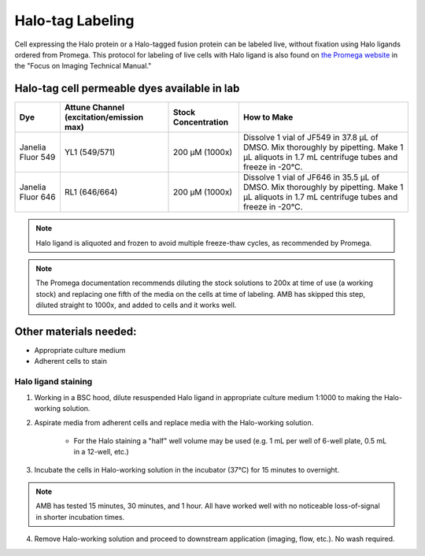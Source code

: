 ===================================== 
Halo-tag Labeling
=====================================

Cell expressing the Halo protein or a Halo-tagged fusion protein can be labeled live, without fixation using Halo ligands ordered from Promega. 
This protocol for labeling of live cells with Halo ligand is also found on `the Promega website <https://www.promega.com/products/protein-detection/protein-labeling/janelia-fluor-halotag-ligands/?catNum=GA1110#protocols>`_ in the "Focus on Imaging Technical Manual."

Halo-tag cell permeable dyes available in lab
________________________________________________


=======================     ==========================  =========================  ==========================================================================================================================================
**Dye**                     **Attune Channel**           **Stock Concentration**    **How to Make**
                            (excitation/emission max)
=======================     ==========================  =========================  ==========================================================================================================================================
Janelia Fluor 549            YL1 (549/571)               200 µM (1000x)              Dissolve 1 vial of JF549 in 37.8 µL of DMSO. Mix thoroughly by pipetting. Make 1 µL aliquots in 1.7 mL centrifuge tubes and freeze in -20°C.
Janelia Fluor 646            RL1 (646/664)               200 µM (1000x)              Dissolve 1 vial of JF646 in 35.5 µL of DMSO. Mix thoroughly by pipetting.  Make 1 µL aliquots in 1.7 mL centrifuge tubes and freeze in -20°C.
=======================     ==========================  =========================  ==========================================================================================================================================

.. note::
    Halo ligand is aliquoted and frozen to avoid multiple freeze-thaw cycles, as recommended by Promega. 

.. note:: 
    The Promega documentation recommends diluting the stock solutions to 200x at time of use (a working stock) 
    and replacing one fifth of the media on the cells at time of labeling. AMB has skipped this step, diluted straight to 1000x, and added to cells and it works well. 

Other materials needed:
________________________  
- Appropriate culture medium
- Adherent cells to stain

Halo ligand staining 
--------------------------------------------
1. Working in a BSC hood, dilute resuspended Halo ligand in appropriate culture medium 1:1000 to making the Halo-working solution. 
2. Aspirate media from adherent cells and replace media with the Halo-working solution. 

    - For the Halo staining a "half" well volume may be used (e.g. 1 mL per well of 6-well plate, 0.5 mL in a 12-well, etc.)
3. Incubate the cells in Halo-working solution in the incubator (37°C) for 15 minutes to overnight. 

.. note:: 
    AMB has tested 15 minutes, 30 minutes, and 1 hour. All have worked well with no noticeable loss-of-signal in shorter incubation times. 

4. Remove Halo-working solution and proceed to downstream application (imaging, flow, etc.). No wash required.